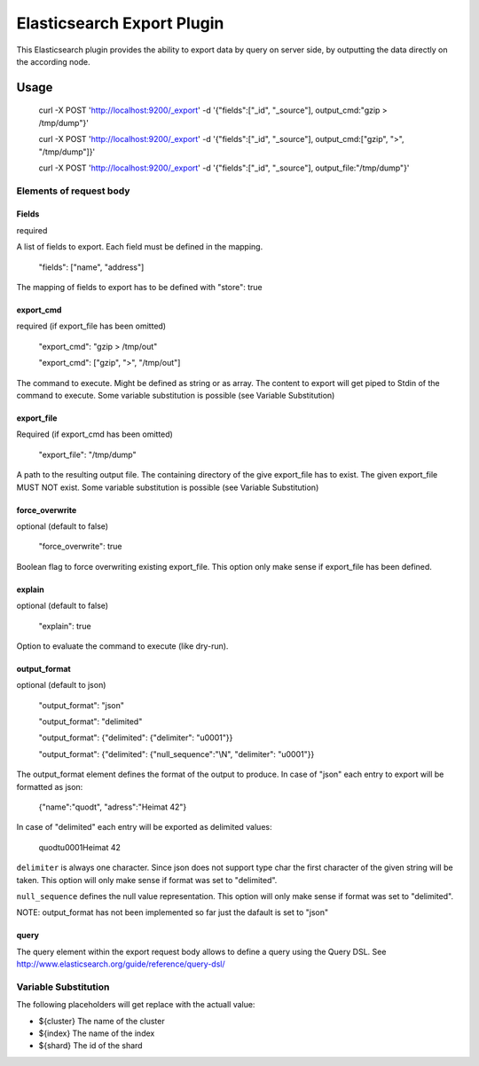 ===========================
Elasticsearch Export Plugin
===========================

This Elasticsearch plugin provides the ability to export data by query
on server side, by outputting the data directly on the according node.

Usage
=====

    curl -X POST 'http://localhost:9200/_export' -d '{"fields":["_id", "_source"], output_cmd:"gzip > /tmp/dump"}'

    curl -X POST 'http://localhost:9200/_export' -d '{"fields":["_id", "_source"], output_cmd:["gzip", ">", "/tmp/dump"]}'

    curl -X POST 'http://localhost:9200/_export' -d '{"fields":["_id", "_source"], output_file:"/tmp/dump"}'


Elements of request body
------------------------

Fields
~~~~~~

required

A list of fields to export. Each field must be defined in the mapping.

    "fields": ["name", "address"]

The mapping of fields to export has to be defined with "store": true


export_cmd
~~~~~~~~~~

required (if export_file has been omitted)

    "export_cmd": "gzip > /tmp/out"

    "export_cmd": ["gzip", ">", "/tmp/out"]

The command to execute. Might be defined as string or as array. The
content to export will get piped to Stdin of the command to execute.
Some variable substitution is possible (see Variable Substitution)


export_file
~~~~~~~~~~~

Required (if export_cmd has been omitted)

    "export_file": "/tmp/dump"

A path to the resulting output file. The containing directory of the
give export_file has to exist. The given export_file MUST NOT exist. Some
variable substitution is possible (see Variable Substitution)


force_overwrite
~~~~~~~~~~~~~~~

optional (default to false)

    "force_overwrite": true

Boolean flag to force overwriting existing export_file. This option only
make sense if export_file has been defined.


explain
~~~~~~~

optional (default to false)

    "explain": true

Option to evaluate the command to execute (like dry-run).


output_format
~~~~~~~~~~~~~

optional (default to json)

    "output_format": "json"

    "output_format": "delimited"

    "output_format": {"delimited": {"delimiter": "\u0001"}}

    "output_format": {"delimited": {"null_sequence":"\\N", "delimiter": "\u0001"}}

The output_format element defines the format of the output to
produce. In case of "json" each entry to export will be formatted as
json:

    {"name":"quodt", "adress":"Heimat 42"}

In case of "delimited" each entry will be exported as delimited values:

    quodt\u0001Heimat 42

``delimiter`` is always one character. Since json does not support
type char the first character of the given string will be taken. This
option will only make sense if format was set to "delimited".

``null_sequence`` defines the null value representation. This option
will only make sense if format was set to "delimited".

NOTE: output_format has not been implemented so far just the dafault
is set to "json"


query
~~~~~

The query element within the export request body allows to define a
query using the Query DSL. See
http://www.elasticsearch.org/guide/reference/query-dsl/


Variable Substitution
---------------------

The following placeholders will get replace with the actuall value:

* ${cluster}       The name of the cluster
* ${index}         The name of the index
* ${shard}         The id of the shard
